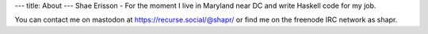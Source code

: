 ---
title: About
---
Shae Erisson - For the moment I live in Maryland near DC and write Haskell code for my job.

You can contact me on mastodon at https://recurse.social/@shapr/ or find me on the freenode IRC network as shapr.
